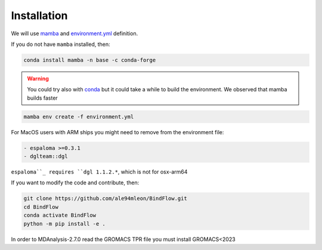 Installation
============

We will use `mamba <https://mamba.readthedocs.io/en/latest/>`__ and `environment.yml <https://github.com/ale94mleon/BindFlow/blob/main/environment.yml>`__ definition.

If you do not have ``mamba`` installed, then:

.. code-block:: bash

  conda install mamba -n base -c conda-forge

.. warning::

  You could try also with `conda <https://docs.conda.io/projects/conda/en/latest/user-guide/install/windows.html>`__ but it could take a while to build the environment. We observed that mamba builds faster

.. code-block:: bash

  mamba env create -f environment.yml

For MacOS users with ARM ships you might need to remove from the environment file:

.. code-block:: yaml
  
  - espaloma >=0.3.1
  - dglteam::dgl

``espaloma``_ requires ``dgl 1.1.2.*``, which is not for osx-arm64

If you want to modify the code and contribute, then:

.. code-block:: bash

    git clone https://github.com/ale94mleon/BindFlow.git
    cd BindFlow 
    conda activate BindFlow
    python -m pip install -e .


In order to MDAnalysis-2.7.0 read the GROMACS TPR file you must install GROMACS<2023
